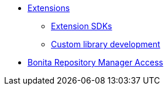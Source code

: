 * xref:software-extensibility.adoc[Extensions]
 ** xref:extensions-sdk.adoc[Extension SDKs]
 ** xref:custom-library-development.adoc[Custom library development]
* xref:bonita-repository-access.adoc[Bonita Repository Manager Access]
